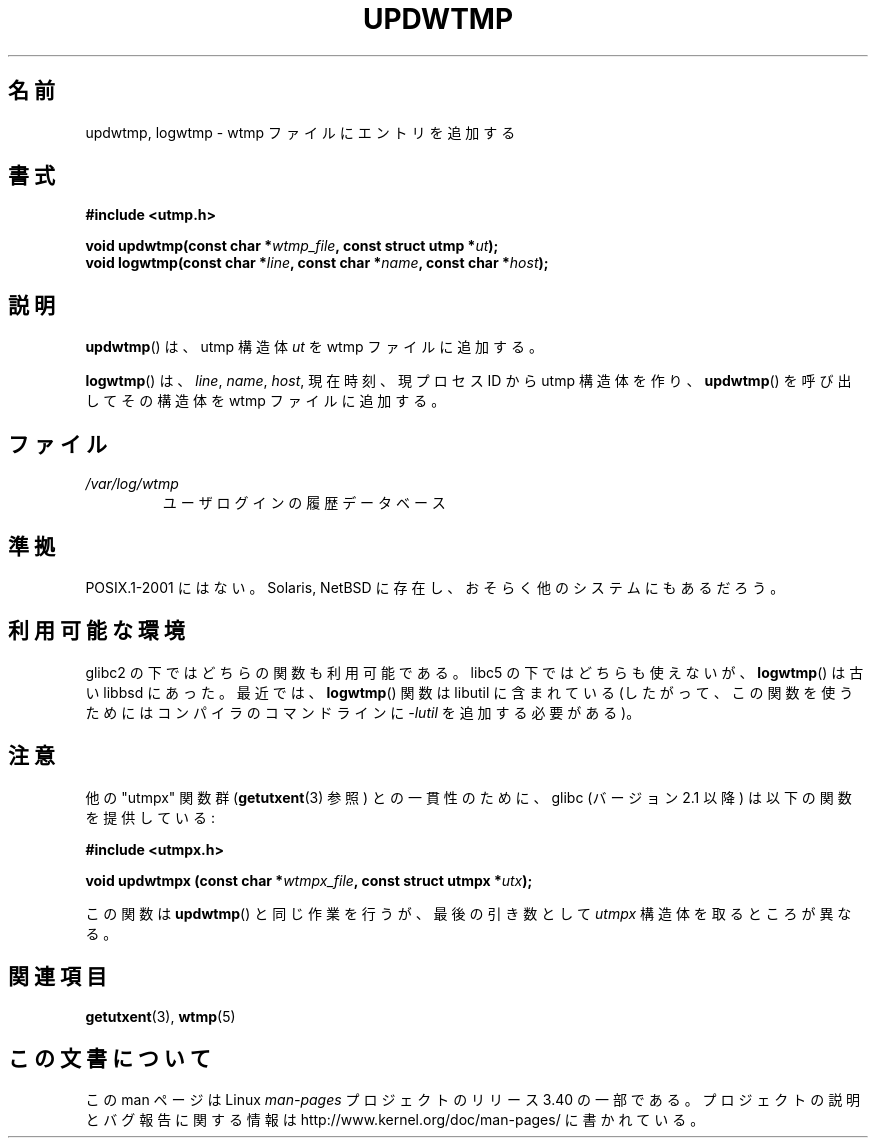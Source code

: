 .\" Copyright 1997 Nicolás Lichtmaier <nick@debian.org>
.\" Created Wed Jul  2 23:27:34 ART 1997
.\"
.\" This is free documentation; you can redistribute it and/or
.\" modify it under the terms of the GNU General Public License as
.\" published by the Free Software Foundation; either version 2 of
.\" the License, or (at your option) any later version.
.\"
.\" The GNU General Public License's references to "object code"
.\" and "executables" are to be interpreted as the output of any
.\" document formatting or typesetting system, including
.\" intermediate and printed output.
.\"
.\" This manual is distributed in the hope that it will be useful,
.\" but WITHOUT ANY WARRANTY; without even the implied warranty of
.\" MERCHANTABILITY or FITNESS FOR A PARTICULAR PURPOSE.  See the
.\" GNU General Public License for more details.
.\"
.\" Added info on availability, aeb, 971207
.\" Added -lutil remark, 030718
.\" 2008-07-02, mtk, document updwtmpx()
.\"
.\"*******************************************************************
.\"
.\" This file was generated with po4a. Translate the source file.
.\"
.\"*******************************************************************
.TH UPDWTMP 3 2008\-07\-02 GNU "Linux Programmer's Manual"
.SH 名前
updwtmp, logwtmp \- wtmp ファイルにエントリを追加する
.SH 書式
.nf
\fB#include <utmp.h>\fP
.sp
\fBvoid updwtmp(const char *\fP\fIwtmp_file\fP\fB, const struct utmp *\fP\fIut\fP\fB);\fP
.br
\fBvoid logwtmp(const char *\fP\fIline\fP\fB, const char *\fP\fIname\fP\fB, const char *\fP\fIhost\fP\fB);\fP
.fi
.SH 説明
\fBupdwtmp\fP()  は、utmp 構造体 \fIut\fP を wtmp ファイルに追加する。
.PP
\fBlogwtmp\fP()  は、 \fIline\fP, \fIname\fP, \fIhost\fP, 現在時刻、現プロセスID から utmp 構造体を作り、
\fBupdwtmp\fP()  を呼び出してその構造体を wtmp ファイルに追加する。
.SH ファイル
.TP 
\fI/var/log/wtmp\fP
ユーザログインの履歴データベース
.SH 準拠
POSIX.1\-2001 にはない。 Solaris, NetBSD に存在し、おそらく他のシステムにもあるだろう。
.SH 利用可能な環境
glibc2 の下ではどちらの関数も利用可能である。 libc5 の下ではどちらも使えないが、 \fBlogwtmp\fP()  は古い libbsd
にあった。 最近では、 \fBlogwtmp\fP()  関数は libutil に含まれている
(したがって、この関数を使うためにはコンパイラのコマンドラインに \fI\-lutil\fP を追加する必要がある)。
.SH 注意
他の "utmpx" 関数群 (\fBgetutxent\fP(3)  参照) との一貫性のために、glibc (バージョン 2.1 以降) は以下の関数を
提供している:
.nf
.sp
\fB#include <utmpx.h>\fP
.sp
\fBvoid updwtmpx (const char *\fP\fIwtmpx_file\fP\fB, const struct utmpx *\fP\fIutx\fP\fB);\fP
.fi
.PP
この関数は \fBupdwtmp\fP()  と同じ作業を行うが、最後の引き数として \fIutmpx\fP 構造体を取るところが異なる。
.SH 関連項目
\fBgetutxent\fP(3), \fBwtmp\fP(5)
.SH この文書について
この man ページは Linux \fIman\-pages\fP プロジェクトのリリース 3.40 の一部
である。プロジェクトの説明とバグ報告に関する情報は
http://www.kernel.org/doc/man\-pages/ に書かれている。
